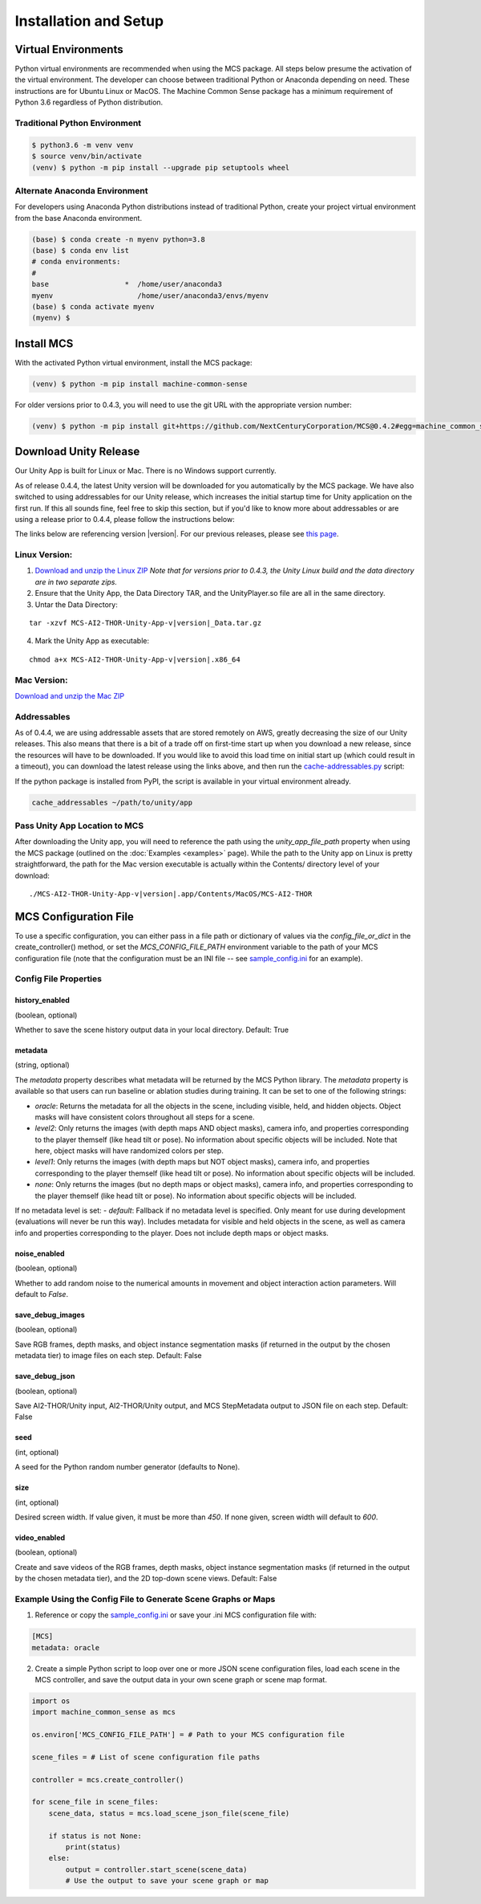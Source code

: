 
Installation and Setup
=======================

.. _Download and unzip the Mac ZIP: https://github.com/NextCenturyCorporation/MCS/releases/download/0.4.3/MCS-AI2-THOR-Unity-App-v0.4.3-mac.zip
.. _Download and unzip the Linux ZIP: https://github.com/NextCenturyCorporation/MCS/releases/download/0.4.3/MCS-AI2-THOR-Unity-App-v0.4.3-linux.zip

Virtual Environments
------------------------

Python virtual environments are recommended when using the MCS package. All steps below presume the activation of the virtual environment. The developer can choose between traditional Python or Anaconda depending on need. These instructions are for Ubuntu Linux or MacOS. The Machine Common Sense package has a minimum requirement of Python 3.6 regardless of Python distribution.

Traditional Python Environment
*******************************

.. code-block:: console

    $ python3.6 -m venv venv
    $ source venv/bin/activate
    (venv) $ python -m pip install --upgrade pip setuptools wheel


Alternate Anaconda Environment
*******************************

For developers using Anaconda Python distributions instead of traditional Python, create your project virtual environment from the base Anaconda environment.

.. code-block:: console

    (base) $ conda create -n myenv python=3.8
    (base) $ conda env list
    # conda environments:
    #
    base                  *  /home/user/anaconda3
    myenv                    /home/user/anaconda3/envs/myenv
    (base) $ conda activate myenv
    (myenv) $


Install MCS
-----------

With the activated Python virtual environment, install the MCS package:

.. code-block:: console

    (venv) $ python -m pip install machine-common-sense

For older versions prior to 0.4.3, you will need to use the git URL with the appropriate version number:

.. code-block:: console

    (venv) $ python -m pip install git+https://github.com/NextCenturyCorporation/MCS@0.4.2#egg=machine_common_sense


Download Unity Release
----------------------

Our Unity App is built for Linux or Mac. There is no Windows support currently.

As of release 0.4.4, the latest Unity version will be downloaded for you automatically by the MCS package. We have also switched to using addressables for our Unity release, which increases the initial startup time for Unity application on the first run. If this all sounds fine, feel free to skip this section, but if you'd like to know more about addressables or are using a release prior to 0.4.4, please follow the instructions below:

The links below are referencing version |version|. For our previous releases, please see `this page <https://github.com/NextCenturyCorporation/MCS/releases>`_.


Linux Version:
**************

1. `Download and unzip the Linux ZIP`_ *Note that for versions prior to 0.4.3, the Unity Linux build and the data directory are in two separate zips.*

2. Ensure that the Unity App, the Data Directory TAR, and the UnityPlayer.so file are all in the same directory.

3. Untar the Data Directory:

.. parsed-literal::

    tar -xzvf MCS-AI2-THOR-Unity-App-v\ |version|\ _Data.tar.gz


4. Mark the Unity App as executable:

.. parsed-literal::

    chmod a+x MCS-AI2-THOR-Unity-App-v\ |version|\ .x86_64


Mac Version:
************

`Download and unzip the Mac ZIP`_


Addressables
************

As of 0.4.4, we are using addressable assets that are stored remotely on AWS, greatly decreasing the size of our Unity releases. This also means that there is a bit of a trade off on first-time start up when you download a new release, since the resources will have to be downloaded. If you would like to avoid this load time on initial start up (which could result in a timeout), you can download the latest release using the links above, and then run the `cache-addressables.py <https://github.com/NextCenturyCorporation/MCS/blob/master/scripts/cache_addressables.py>`_ script:

If the python package is installed from PyPI, the script is available in your virtual environment already.

.. code-block:: console

    cache_addressables ~/path/to/unity/app


Pass Unity App Location to MCS
*******************************
After downloading the Unity app, you will need to reference the path using the `unity_app_file_path` property when using the MCS package (outlined on the :doc:`Examples <examples>` page). While the path to the Unity app on Linux is pretty straightforward, the path for the Mac version executable is actually within the Contents/ directory level of your download:

.. parsed-literal::

    ./MCS-AI2-THOR-Unity-App-v\ |version|\.app/Contents/MacOS/MCS-AI2-THOR 


.. _MCS Config File:

MCS Configuration File
----------------------

To use a specific configuration, you can either pass in a file path or dictionary of values via the `config_file_or_dict` in the create_controller() method, or set the `MCS_CONFIG_FILE_PATH` environment variable to the path of your MCS configuration file (note that the configuration must be an INI file -- see `sample_config.ini <https://github.com/NextCenturyCorporation/MCS/blob/master/sample_config.ini>`_ for an example).

Config File Properties
**********************

history_enabled
^^^^^^^^^^^^^^^

(boolean, optional)

Whether to save the scene history output data in your local directory. Default: True

metadata
^^^^^^^^

(string, optional)

The `metadata` property describes what metadata will be returned by the MCS Python library. The `metadata` property is available so that users can run baseline or ablation studies during training. It can be set to one of the following strings:

- `oracle`: Returns the metadata for all the objects in the scene, including visible, held, and hidden objects. Object masks will have consistent colors throughout all steps for a scene.
- `level2`: Only returns the images (with depth maps AND object masks), camera info, and properties corresponding to the player themself (like head tilt or pose). No information about specific objects will be included. Note that here, object masks will have randomized colors per step.
- `level1`: Only returns the images (with depth maps but NOT object masks), camera info, and properties corresponding to the player themself (like head tilt or pose). No information about specific objects will be included.
- `none`: Only returns the images (but no depth maps or object masks), camera info, and properties corresponding to the player themself (like head tilt or pose). No information about specific objects will be included.

If no metadata level is set:
- `default`: Fallback if no metadata level is specified. Only meant for use during development (evaluations will never be run this way). Includes metadata for visible and held objects in the scene, as well as camera info and properties corresponding to the player. Does not include depth maps or object masks.

noise_enabled
^^^^^^^^^^^^^^^

(boolean, optional)

Whether to add random noise to the numerical amounts in movement and object interaction action parameters. Will default to `False`.

save_debug_images
^^^^^^^^^^^^^^^^^

(boolean, optional)

Save RGB frames, depth masks, and object instance segmentation masks (if returned in the output by the chosen metadata tier) to image files on each step. Default: False

save_debug_json
^^^^^^^^^^^^^^^

(boolean, optional)

Save AI2-THOR/Unity input, AI2-THOR/Unity output, and MCS StepMetadata output to JSON file on each step. Default: False

seed
^^^^

(int, optional)

A seed for the Python random number generator (defaults to None).

size
^^^^

(int, optional)

Desired screen width. If value given, it must be more than `450`. If none given, screen width will default to `600`.

video_enabled
^^^^^^^^^^^^^

(boolean, optional)

Create and save videos of the RGB frames, depth masks, object instance segmentation masks (if returned in the output by the chosen metadata tier), and the 2D top-down scene views. Default: False

Example Using the Config File to Generate Scene Graphs or Maps
**************************************************************

1. Reference or copy the `sample_config.ini <https://github.com/NextCenturyCorporation/MCS/blob/master/sample_config.ini>`_ or save your .ini MCS configuration file with:

.. code-block:: console

    [MCS]
    metadata: oracle

2. Create a simple Python script to loop over one or more JSON scene configuration files, load each scene in the MCS controller, and save the output data in your own scene graph or scene map format.

.. code-block:: python

    import os
    import machine_common_sense as mcs

    os.environ['MCS_CONFIG_FILE_PATH'] = # Path to your MCS configuration file

    scene_files = # List of scene configuration file paths

    controller = mcs.create_controller()

    for scene_file in scene_files:
        scene_data, status = mcs.load_scene_json_file(scene_file)

        if status is not None:
            print(status)
        else:
            output = controller.start_scene(scene_data)
            # Use the output to save your scene graph or map

